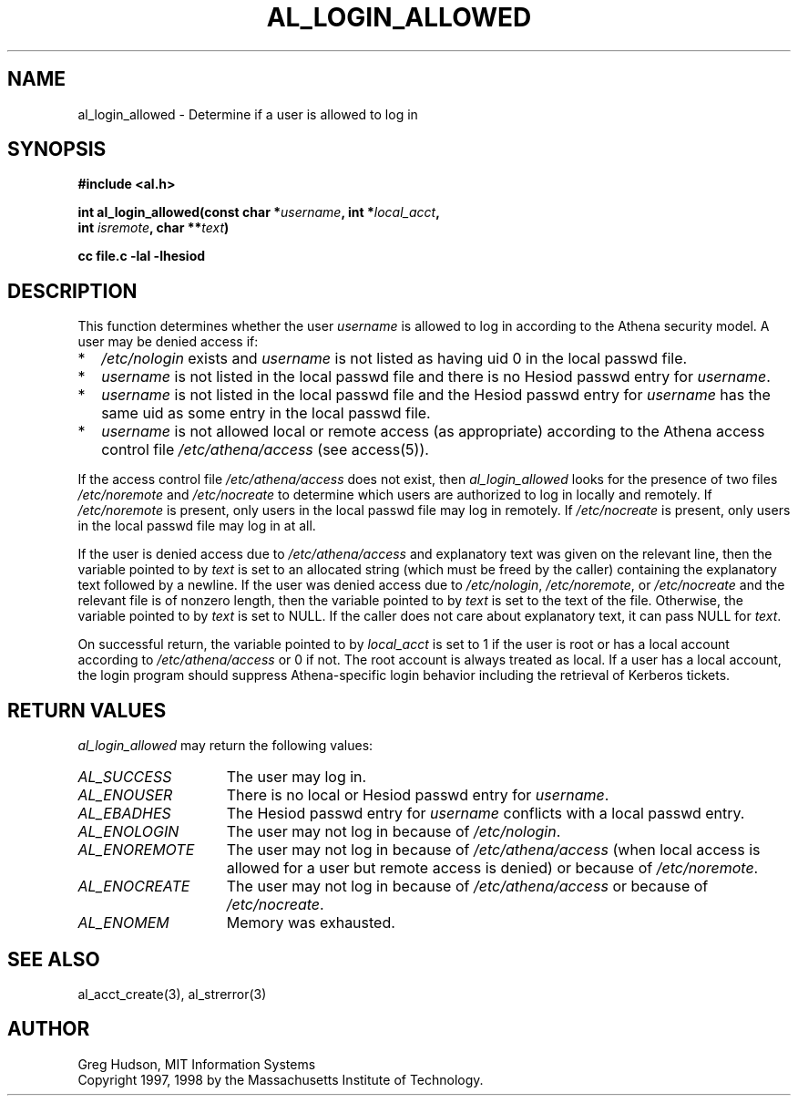 .\" $Id: al_login_allowed.3,v 1.3 1998-04-08 02:15:31 ghudson Exp $
.\"
.\" Copyright 1997, 1998 by the Massachusetts Institute of
.\" Technology.
.\"
.\" Permission to use, copy, modify, and distribute this
.\" software and its documentation for any purpose and without
.\" fee is hereby granted, provided that the above copyright
.\" notice appear in all copies and that both that copyright
.\" notice and this permission notice appear in supporting
.\" documentation, and that the name of M.I.T. not be used in
.\" advertising or publicity pertaining to distribution of the
.\" software without specific, written prior permission.
.\" M.I.T. makes no representations about the suitability of
.\" this software for any purpose.  It is provided "as is"
.\" without express or implied warranty.
.\"
.TH AL_LOGIN_ALLOWED 3 "4 April 1998"
.SH NAME
al_login_allowed \- Determine if a user is allowed to log in
.SH SYNOPSIS
.nf
.B #include <al.h>
.PP
.B int al_login_allowed(const char *\fIusername\fP, int *\fIlocal_acct\fP,
.B	int \fIisremote\fP, char **\fItext\fP)
.PP
.B cc file.c -lal -lhesiod
.fi
.SH DESCRIPTION
This function determines whether the user
.I username
is allowed to log in according to the Athena security model.  A user
may be denied access if:
.TP 2
*
.I /etc/nologin
exists and
.I username
is not listed as having uid 0 in the local passwd file.
.TP 2
*
.I username
is not listed in the local passwd file and there is no Hesiod passwd
entry for
.IR username .
.TP 2
*
.I username
is not listed in the local passwd file and the Hesiod passwd entry for
.I username
has the same uid as some entry in the local passwd file.
.TP 2
*
.I username
is not allowed local or remote access (as appropriate) according to
the Athena access control file
.I /etc/athena/access
(see access(5)).
.PP
If the access control file
.I /etc/athena/access
does not exist, then
.I al_login_allowed
looks for the presence of two files
.I /etc/noremote
and
.I /etc/nocreate
to determine which users are authorized to log in locally and
remotely.  If
.I /etc/noremote
is present, only users in the local passwd file may log in remotely.
If
.I /etc/nocreate
is present, only users in the local passwd file may log in at all.
.PP
If the user is denied access due to
.I /etc/athena/access
and explanatory text was given on the relevant line, then the variable
pointed to by
.I text
is set to an allocated string (which must be freed by the caller)
containing the explanatory text followed by a newline.  If the user
was denied access due to
.IR /etc/nologin ,
.IR /etc/noremote ,
or
.I /etc/nocreate
and the relevant file is of nonzero length, then the variable
pointed to by
.I text
is set to the text of the file.  Otherwise, the variable pointed to by
.I text
is set to NULL.  If the caller does not care about explanatory text,
it can pass NULL for
.IR text .
.PP
On successful return, the variable pointed to by
.I local_acct
is set to 1 if the user is root or has a local account according to
.I /etc/athena/access
or 0 if not.  The root account is always treated as local.  If a user
has a local account, the login program should suppress Athena-specific
login behavior including the retrieval of Kerberos tickets.
.SH RETURN VALUES
.I al_login_allowed
may return the following values:
.TP 15
.I AL_SUCCESS
The user may log in.
.TP 15
.I AL_ENOUSER
There is no local or Hesiod passwd entry for
.IR username .
.TP 15
.I AL_EBADHES
The Hesiod passwd entry for
.I username
conflicts with a local passwd entry.
.TP 15
.I AL_ENOLOGIN
The user may not log in because of
.IR /etc/nologin .
.TP 15
.I AL_ENOREMOTE
The user may not log in because of
.I /etc/athena/access
(when local access is allowed for a user but remote access is denied)
or because of
.IR /etc/noremote .
.TP 15
.I AL_ENOCREATE
The user may not log in because of
.I /etc/athena/access
or because of
.IR /etc/nocreate .
.TP 15
.I AL_ENOMEM
Memory was exhausted.
.SH SEE ALSO
al_acct_create(3), al_strerror(3)
.SH AUTHOR
Greg Hudson, MIT Information Systems
.br
Copyright 1997, 1998 by the Massachusetts Institute of Technology.
